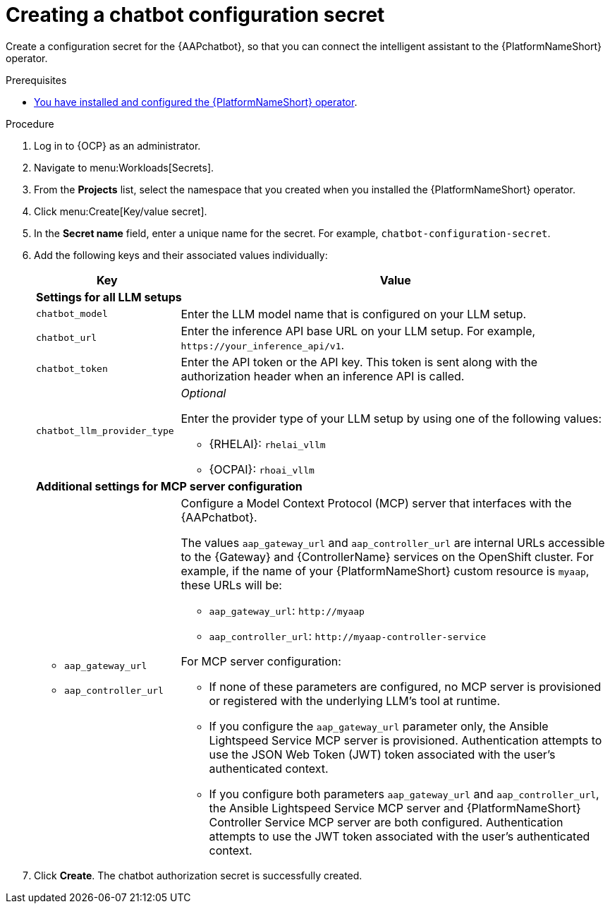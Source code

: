 :_mod-docs-content-type: PROCEDURE

[id="proc-create-chatbot-config-secret_{context}"]

= Creating a chatbot configuration secret 

[role="_abstract"]

Create a configuration secret for the {AAPchatbot}, so that you can connect the intelligent assistant to the {PlatformNameShort} operator.

.Prerequisites
* link:https://docs.redhat.com/en/documentation/red_hat_ansible_automation_platform/2.5/html-single/installing_on_openshift_container_platform/index#proc-install-operator-chatbot[You have installed and configured the {PlatformNameShort} operator].

.Procedure
. Log in to {OCP} as an administrator.
. Navigate to menu:Workloads[Secrets].
. From the *Projects* list, select the namespace that you created when you installed the {PlatformNameShort} operator.
. Click menu:Create[Key/value secret].
. In the *Secret name* field, enter a unique name for the secret. For example, `chatbot-configuration-secret`. 
. Add the following keys and their associated values individually:
+
[%header,cols="25%,75%"]
|====
| Key 
| Value

2+| *Settings for all LLM setups*
|`chatbot_model`
|Enter the LLM model name that is configured on your LLM setup. 

|`chatbot_url`
|Enter the inference API base URL on your LLM setup. For example, `\https://your_inference_api/v1`.  

|`chatbot_token`
|Enter the API token or the API key. This token is sent along with the authorization header when an inference API is called.  

|`chatbot_llm_provider_type`
a|_Optional_

Enter the provider type of your LLM setup by using one of the following values:

* {RHELAI}: `rhelai_vllm` 

* {OCPAI}: `rhoai_vllm`

2+| *Additional settings for MCP server configuration*

a|
* `aap_gateway_url`
* `aap_controller_url`

a| Configure a Model Context Protocol (MCP) server that interfaces with the {AAPchatbot}. 

The values `aap_gateway_url` and `aap_controller_url` are internal URLs accessible to the {Gateway} and {ControllerName} services on the OpenShift cluster. For example, if the name of your {PlatformNameShort} custom resource is `myaap`, these URLs will be:

* `aap_gateway_url`: `\http://myaap`
* `aap_controller_url`: `\http://myaap-controller-service`

For MCP server configuration:

* If none of these parameters are configured, no MCP server is provisioned or registered with the underlying LLM's tool at runtime.
* If you configure the `aap_gateway_url` parameter only, the Ansible Lightspeed Service MCP server is provisioned. Authentication attempts to use the JSON Web Token (JWT) token associated with the user's authenticated context.
* If you configure both parameters `aap_gateway_url` and `aap_controller_url`, the Ansible Lightspeed Service MCP server and {PlatformNameShort} Controller Service MCP server are both configured. Authentication attempts to use  the JWT token associated with the user's authenticated context.

|====

. Click *Create*. The chatbot authorization secret is successfully created.



